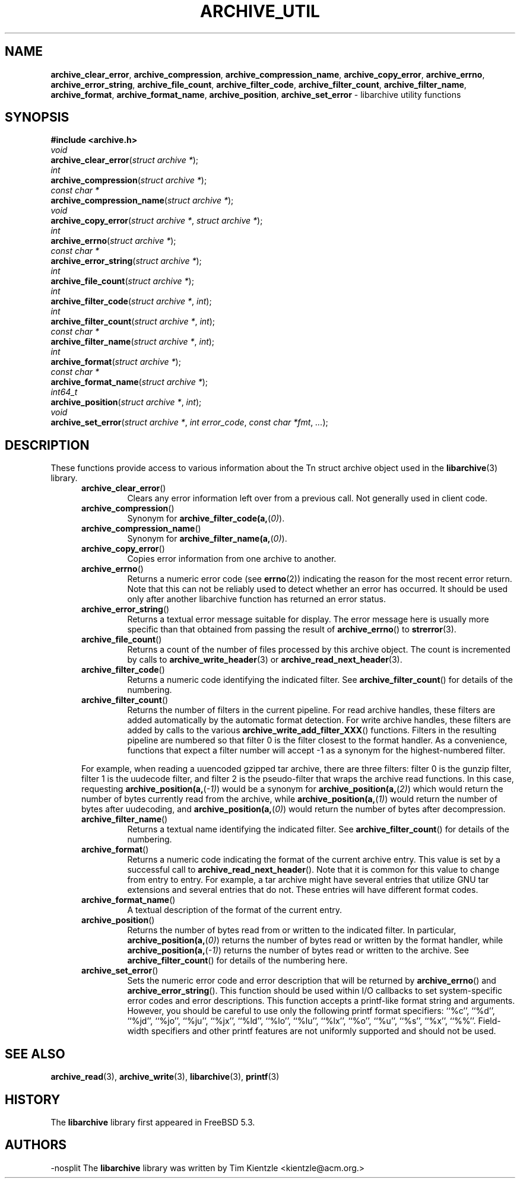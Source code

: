 .TH ARCHIVE_UTIL 3 "January 8, 2005" ""
.SH NAME
.ad l
\fB\%archive_clear_error\fP,
\fB\%archive_compression\fP,
\fB\%archive_compression_name\fP,
\fB\%archive_copy_error\fP,
\fB\%archive_errno\fP,
\fB\%archive_error_string\fP,
\fB\%archive_file_count\fP,
\fB\%archive_filter_code\fP,
\fB\%archive_filter_count\fP,
\fB\%archive_filter_name\fP,
\fB\%archive_format\fP,
\fB\%archive_format_name\fP,
\fB\%archive_position\fP,
\fB\%archive_set_error\fP
\- libarchive utility functions
.SH SYNOPSIS
.ad l
\fB#include <archive.h>\fP
.br
\fIvoid\fP
.br
\fB\%archive_clear_error\fP(\fI\%struct\ archive\ *\fP);
.br
\fIint\fP
.br
\fB\%archive_compression\fP(\fI\%struct\ archive\ *\fP);
.br
\fIconst char *\fP
.br
\fB\%archive_compression_name\fP(\fI\%struct\ archive\ *\fP);
.br
\fIvoid\fP
.br
\fB\%archive_copy_error\fP(\fI\%struct\ archive\ *\fP, \fI\%struct\ archive\ *\fP);
.br
\fIint\fP
.br
\fB\%archive_errno\fP(\fI\%struct\ archive\ *\fP);
.br
\fIconst char *\fP
.br
\fB\%archive_error_string\fP(\fI\%struct\ archive\ *\fP);
.br
\fIint\fP
.br
\fB\%archive_file_count\fP(\fI\%struct\ archive\ *\fP);
.br
\fIint\fP
.br
\fB\%archive_filter_code\fP(\fI\%struct\ archive\ *\fP, \fI\%int\fP);
.br
\fIint\fP
.br
\fB\%archive_filter_count\fP(\fI\%struct\ archive\ *\fP, \fI\%int\fP);
.br
\fIconst char *\fP
.br
\fB\%archive_filter_name\fP(\fI\%struct\ archive\ *\fP, \fI\%int\fP);
.br
\fIint\fP
.br
\fB\%archive_format\fP(\fI\%struct\ archive\ *\fP);
.br
\fIconst char *\fP
.br
\fB\%archive_format_name\fP(\fI\%struct\ archive\ *\fP);
.br
\fIint64_t\fP
.br
\fB\%archive_position\fP(\fI\%struct\ archive\ *\fP, \fI\%int\fP);
.br
\fIvoid\fP
.br
\fB\%archive_set_error\fP(\fI\%struct\ archive\ *\fP, \fI\%int\ error_code\fP, \fI\%const\ char\ *fmt\fP, \fI\%...\fP);
.SH DESCRIPTION
.ad l
These functions provide access to various information about the
Tn struct archive
object used in the
\fBlibarchive\fP(3)
library.
.RS 5
.TP
\fB\%archive_clear_error\fP()
Clears any error information left over from a previous call.
Not generally used in client code.
.TP
\fB\%archive_compression\fP()
Synonym for
\fB\%archive_filter_code(a,\fP(\fI\%0)\fP).
.TP
\fB\%archive_compression_name\fP()
Synonym for
\fB\%archive_filter_name(a,\fP(\fI\%0)\fP).
.TP
\fB\%archive_copy_error\fP()
Copies error information from one archive to another.
.TP
\fB\%archive_errno\fP()
Returns a numeric error code (see
\fBerrno\fP(2))
indicating the reason for the most recent error return.
Note that this can not be reliably used to detect whether an
error has occurred.
It should be used only after another libarchive function
has returned an error status.
.TP
\fB\%archive_error_string\fP()
Returns a textual error message suitable for display.
The error message here is usually more specific than that
obtained from passing the result of
\fB\%archive_errno\fP()
to
\fBstrerror\fP(3).
.TP
\fB\%archive_file_count\fP()
Returns a count of the number of files processed by this archive object.
The count is incremented by calls to
\fBarchive_write_header\fP(3)
or
\fBarchive_read_next_header\fP(3).
.TP
\fB\%archive_filter_code\fP()
Returns a numeric code identifying the indicated filter.
See
\fB\%archive_filter_count\fP()
for details of the numbering.
.TP
\fB\%archive_filter_count\fP()
Returns the number of filters in the current pipeline.
For read archive handles, these filters are added automatically
by the automatic format detection.
For write archive handles, these filters are added by calls to the various
\fB\%archive_write_add_filter_XXX\fP()
functions.
Filters in the resulting pipeline are numbered so that filter 0
is the filter closest to the format handler.
As a convenience, functions that expect a filter number will
accept -1 as a synonym for the highest-numbered filter.
.PP
For example, when reading a uuencoded gzipped tar archive, there
are three filters:
filter 0 is the gunzip filter,
filter 1 is the uudecode filter,
and filter 2 is the pseudo-filter that wraps the archive read functions.
In this case, requesting
\fB\%archive_position(a,\fP(\fI\%-1)\fP)
would be a synonym for
\fB\%archive_position(a,\fP(\fI\%2)\fP)
which would return the number of bytes currently read from the archive, while
\fB\%archive_position(a,\fP(\fI\%1)\fP)
would return the number of bytes after uudecoding, and
\fB\%archive_position(a,\fP(\fI\%0)\fP)
would return the number of bytes after decompression.
.TP
\fB\%archive_filter_name\fP()
Returns a textual name identifying the indicated filter.
See
\fB\%archive_filter_count\fP()
for details of the numbering.
.TP
\fB\%archive_format\fP()
Returns a numeric code indicating the format of the current
archive entry.
This value is set by a successful call to
\fB\%archive_read_next_header\fP().
Note that it is common for this value to change from
entry to entry.
For example, a tar archive might have several entries that
utilize GNU tar extensions and several entries that do not.
These entries will have different format codes.
.TP
\fB\%archive_format_name\fP()
A textual description of the format of the current entry.
.TP
\fB\%archive_position\fP()
Returns the number of bytes read from or written to the indicated filter.
In particular,
\fB\%archive_position(a,\fP(\fI\%0)\fP)
returns the number of bytes read or written by the format handler, while
\fB\%archive_position(a,\fP(\fI\%-1)\fP)
returns the number of bytes read or written to the archive.
See
\fB\%archive_filter_count\fP()
for details of the numbering here.
.TP
\fB\%archive_set_error\fP()
Sets the numeric error code and error description that will be returned
by
\fB\%archive_errno\fP()
and
\fB\%archive_error_string\fP().
This function should be used within I/O callbacks to set system-specific
error codes and error descriptions.
This function accepts a printf-like format string and arguments.
However, you should be careful to use only the following printf
format specifiers:
``%c'',
``%d'',
``%jd'',
``%jo'',
``%ju'',
``%jx'',
``%ld'',
``%lo'',
``%lu'',
``%lx'',
``%o'',
``%u'',
``%s'',
``%x'',
``%%''.
Field-width specifiers and other printf features are
not uniformly supported and should not be used.
.RE
.SH SEE ALSO
.ad l
\fBarchive_read\fP(3),
\fBarchive_write\fP(3),
\fBlibarchive\fP(3),
\fBprintf\fP(3)
.SH HISTORY
.ad l
The
\fB\%libarchive\fP
library first appeared in
FreeBSD 5.3.
.SH AUTHORS
.ad l
-nosplit
The
\fB\%libarchive\fP
library was written by
Tim Kientzle \%<kientzle@acm.org.>
